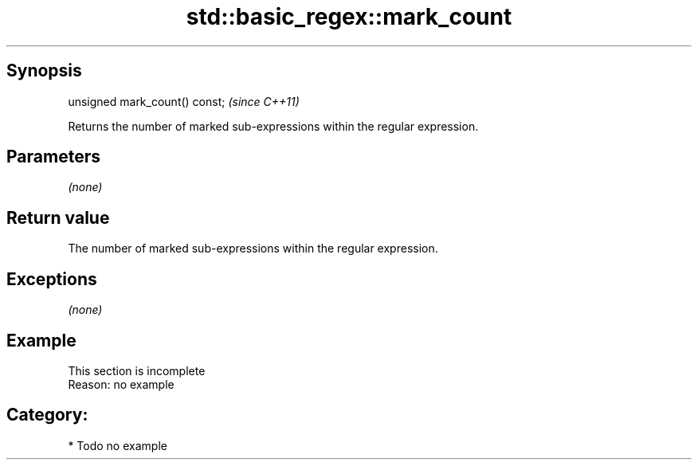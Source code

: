 .TH std::basic_regex::mark_count 3 "Sep  4 2015" "2.0 | http://cppreference.com" "C++ Standard Libary"
.SH Synopsis
   unsigned mark_count() const;  \fI(since C++11)\fP

   Returns the number of marked sub-expressions within the regular expression.

.SH Parameters

   \fI(none)\fP

.SH Return value

   The number of marked sub-expressions within the regular expression.

.SH Exceptions

   \fI(none)\fP

.SH Example

    This section is incomplete
    Reason: no example

.SH Category:

     * Todo no example
